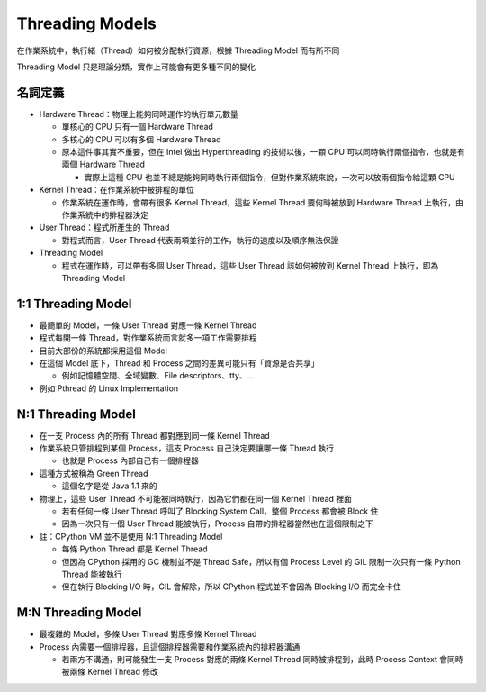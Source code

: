 ================
Threading Models
================
在作業系統中，執行緒（Thread）如何被分配執行資源，根據 Threading Model 而有所不同

Threading Model 只是理論分類，實作上可能會有更多種不同的變化

名詞定義
---------
* Hardware Thread：物理上能夠同時運作的執行單元數量

  - 單核心的 CPU 只有一個 Hardware Thread
  - 多核心的 CPU 可以有多個 Hardware Thread
  - 原本這件事其實不重要，但在 Intel 做出 Hyperthreading 的技術以後，一顆 CPU 可以同時執行兩個指令，也就是有兩個 Hardware Thread

    + 實際上這種 CPU 也並不總是能夠同時執行兩個指令，但對作業系統來說，一次可以放兩個指令給這顆 CPU

* Kernel Thread：在作業系統中被排程的單位

  - 作業系統在運作時，會帶有很多 Kernel Thread，這些 Kernel Thread 要何時被放到 Hardware Thread 上執行，由作業系統中的排程器決定

* User Thread：程式所產生的 Thread

  - 對程式而言，User Thread 代表兩項並行的工作，執行的速度以及順序無法保證

* Threading Model

  - 程式在運作時，可以帶有多個 User Thread，這些 User Thread 該如何被放到 Kernel Thread 上執行，即為 Threading Model

1:1 Threading Model
--------------------
* 最簡單的 Model，一條 User Thread 對應一條 Kernel Thread
* 程式每開一條 Thread，對作業系統而言就多一項工作需要排程
* 目前大部份的系統都採用這個 Model
* 在這個 Model 底下，Thread 和 Process 之間的差異可能只有「資源是否共享」

  - 例如記憶體空間、全域變數、File descriptors、tty、...

* 例如 Pthread 的 Linux Implementation

N:1 Threading Model
--------------------
* 在一支 Process 內的所有 Thread 都對應到同一條 Kernel Thread
* 作業系統只管排程到某個 Process，這支 Process 自己決定要讓哪一條 Thread 執行

  - 也就是 Process 內部自己有一個排程器

* 這種方式被稱為 Green Thread

  - 這個名字是從 Java 1.1 來的

* 物理上，這些 User Thread 不可能被同時執行，因為它們都在同一個 Kernel Thread 裡面

  - 若有任何一條 User Thread 呼叫了 Blocking System Call，整個 Process 都會被 Block 住
  - 因為一次只有一個 User Thread 能被執行，Process 自帶的排程器當然也在這個限制之下

* 註：CPython VM 並不是使用 N:1 Threading Model

  - 每條 Python Thread 都是 Kernel Thread
  - 但因為 CPython 採用的 GC 機制並不是 Thread Safe，所以有個 Process Level 的 GIL 限制一次只有一條 Python Thread 能被執行
  - 但在執行 Blocking I/O 時，GIL 會解除，所以 CPython 程式並不會因為 Blocking I/O 而完全卡住

M:N Threading Model
--------------------
* 最複雜的 Model，多條 User Thread 對應多條 Kernel Thread
* Process 內需要一個排程器，且這個排程器需要和作業系統內的排程器溝通

  - 若兩方不溝通，則可能發生一支 Process 對應的兩條 Kernel Thread 同時被排程到，此時 Process Context 會同時被兩條 Kernel Thread 修改

